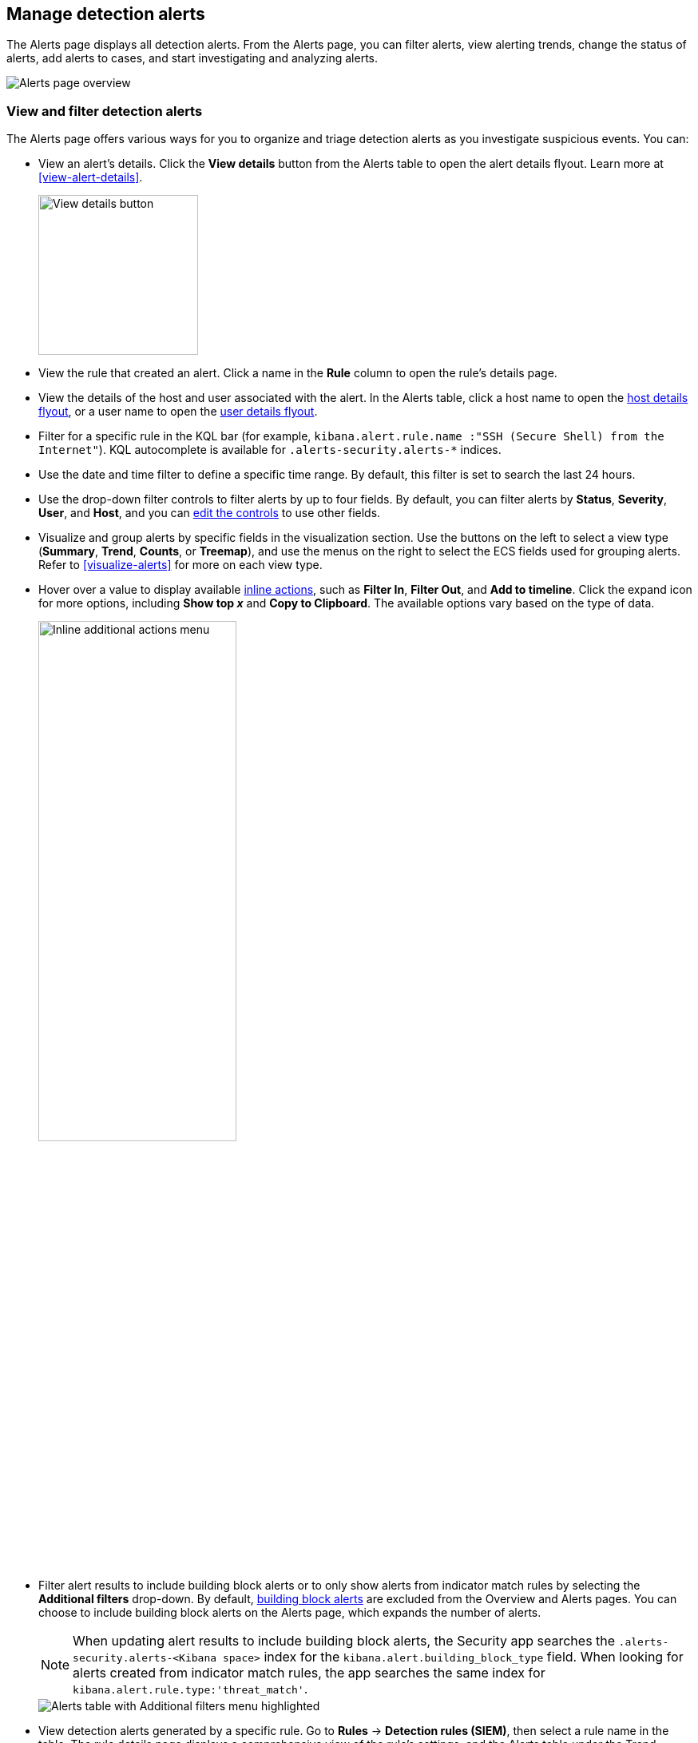 [[alerts-ui-manage]]
[role="xpack"]
== Manage detection alerts

:frontmatter-description: From the Alerts page, you can filter alerts, view alerting trends, change the status of alerts, add alerts to cases, and start investigating and analyzing alerts.
:frontmatter-tags-products: [security, alerting]
:frontmatter-tags-content-type: [how-to]
:frontmatter-tags-user-goals: [manage]

The Alerts page displays all detection alerts. From the Alerts page, you can filter alerts, view alerting trends, change the status of alerts, add alerts to cases, and start investigating and analyzing alerts.

[role="screenshot"]
image::detections/images/alert-page.png[Alerts page overview]

[float]
[[detection-view-and-filter-alerts]]
=== View and filter detection alerts
The Alerts page offers various ways for you to organize and triage detection alerts as you investigate suspicious events. You can:

* View an alert's details. Click the *View details* button from the Alerts table to open the alert details flyout. Learn more at <<view-alert-details>>.
+
[role="screenshot"]
image::images/view-alert-details.png[View details button, 200]

* View the rule that created an alert. Click a name in the *Rule* column to open the rule's details page.

* View the details of the host and user associated with the alert. In the Alerts table, click a host name to open the <<host-details-flyout, host details flyout>>, or a user name to open the <<user-details-flyout, user details flyout>>.

* Filter for a specific rule in the KQL bar (for example, `kibana.alert.rule.name :"SSH (Secure Shell) from the Internet"`). KQL autocomplete is available for `.alerts-security.alerts-*` indices.

* Use the date and time filter to define a specific time range. By default, this filter is set to search the last 24 hours.

* Use the drop-down filter controls to filter alerts by up to four fields. By default, you can filter alerts by *Status*, *Severity*, *User*, and *Host*, and you can <<drop-down-filter-controls,edit the controls>> to use other fields.

* Visualize and group alerts by specific fields in the visualization section. Use the buttons on the left to select a view type (*Summary*, *Trend*, *Counts*, or *Treemap*), and use the menus on the right to select the ECS fields used for grouping alerts. Refer to <<visualize-alerts>> for more on each view type.

* Hover over a value to display available <<inline-actions, inline actions>>, such as *Filter In*, *Filter Out*, and *Add to timeline*. Click the expand icon for more options, including *Show top _x_* and *Copy to Clipboard*. The available options vary based on the type of data.
+
[role="screenshot"]
image::images/inline-actions-menu.png[Inline additional actions menu,55%]

* Filter alert results to include building block alerts or to only show alerts from indicator match rules by selecting the *Additional filters* drop-down. By default, <<building-block-rule, building block alerts>> are excluded from the Overview and Alerts pages. You can choose to include building block alerts on the Alerts page, which expands the number of alerts.
+
NOTE: When updating alert results to include building block alerts, the Security app searches the `.alerts-security.alerts-<Kibana space>` index for the `kibana.alert.building_block_type` field. When looking for alerts created from indicator match rules, the app searches the same index for `kibana.alert.rule.type:'threat_match'`.
+
[role="screenshot"]
image::images/additional-filters.png[Alerts table with Additional filters menu highlighted]

* View detection alerts generated by a specific rule. Go to *Rules* -> *Detection rules (SIEM)*, then select a rule name in the table. The rule details page displays a comprehensive view of the rule's settings, and the Alerts table under the Trend histogram displays the alerts associated with the rule, including alerts from any previous or deleted revision of that rule.

[float]
[[drop-down-filter-controls]]
=== Edit drop-down filter controls

By default, the drop-down controls on the Alerts page filter alerts by *Status*, *Severity*, *User*, and *Host*. You can edit them to filter by different fields, as well as remove, add, and reorder them if you prefer a different order.

[role="screenshot"]
image::images/alert-page-dropdown-controls.png[Alerts page with drop-down controls highlighted]

[NOTE]
====
* You can have a maximum of four controls on the Alerts page.
* You can't remove the *Status* control.
* If you make any changes to the controls, you _must_ save the pending changes for them to persist. 
* Saved changes are stored in your browser's local storage, not your {ref}/user-profile.html[user profile]. If you clear your browser's storage or log into your user profile from a different browser, you will lose your customizations.
====

. Click the three-dot icon next to the controls (image:images/three-dot-icon-blue.png[Three-dot icon,18,18]), then select *Edit Controls*.

. Do any of the following:

* To reorder controls, click and drag a control by its handle (image:images/handle-icon.png[Control handle,18,18]).

* To remove a control, hover over it and select *Remove control* (image:images/red-x-icon.png[Red X icon,18,18]).

* To edit a control, hover over it and select *Edit control* (image:images/pencil-icon.png[Edit icon,18,18]).

* To add a new control, click *Add Controls* (image:images/add-icon-blue.png[Add icon,18,18]). If you already have four controls, you must first remove one to make room for the new one.

. If you're editing or adding a control, do the following in the configuration flyout that opens:

.. In the *Field* list, select the field for the filter. The *Control type* is automatically applied to the field you selected.

.. Enter a *Label* to identify the control.

.. Click *Save and close*.

. Click *Save pending changes* (image:images/save-icon-blue.png[Save icon,18,18]).

[float]
[[group-alerts]]
=== Group alerts

You can group alerts by rule name, user name, host name, source IP address, or any other field. Select *Group alerts by*, then select an option or *Custom field* to specify a different field.

Select up to three fields for grouping alerts. The groups will nest in the order you selected them, and the nesting order is displayed above the table next to *Group alerts by*.

[role="screenshot"]
image::images/group-alerts.png[Alerts table with Group alerts by drop-down]

Each group displays information such as the alerts' severity and how many users, hosts, and alerts are in the group. The information displayed varies depending on the selected fields.

To interact with grouped alerts:

* Select the *Take actions* menu to perform a bulk action on all alerts in a group, such as <<detection-alert-status,changing their status>>.

* Click a group's name or the expand icon (image:images/expand-icon-vertical-right.png[Grouped alerts expand icon,16,16]) to display alerts within that group. You can filter and customize this view like any other alerts table.
+
[role="screenshot"]
image::images/group-alerts-expand.png[Expanded alert group with alerts table]

[float]
[[customize-the-alerts-table]]
=== Customize the Alerts table
Use the toolbar buttons in the upper-left of the Alerts table to customize the columns you want displayed:

* **Columns**: Reorder the columns.
* **_x_ fields sorted**: Sort the table by one or more columns.
* **Fields**: Select the fields to display in the table. You can also add <<runtime-fields, runtime fields>> to detection alerts and display them in the Alerts table.

Click the *Full screen* button in the upper-right to view the table in full-screen mode.

[role="screenshot"]
image::images/alert-table-toolbar-buttons.png[Alerts table with toolbar buttons highlighted]

Use the view options drop-down in the upper-right of the Alerts table to control how alerts are displayed:

* *Grid view*: Displays alerts in a traditional table view with columns for each field
* *Event rendered view*: Display alerts in a descriptive event flow that includes relevant details and context about the event.

[role="screenshot"]
image::images/event-rendered-view.png[Alerts table with the Event rendered view enabled]

TIP: When using grid view, you can view alert-rendered reason statements and event renderings for specific alerts by clicking the expand icon in the *Reason* column. Some events do not have event renderings.

[float]
[[alert-actions]]
=== Take actions on an alert
From the Alerts table or the alert details flyout, you can:

* <<signals-to-cases>>
* <<detection-alert-status>>
* <<add-exception-from-alerts>>
* <<apply-alert-tags>>
* <<assign-users-to-alerts>>
* <<filter-assigned-alerts>>
* <<endpoint-rule-exceptions,Add an endpoint exception from an alert>>
* <<host-isolation-ov,Isolate an alert's host>>
* <<response-actions,Perform response actions on an alert's host>> (Alert details flyout only)
* <<alerts-run-osquery, Run Osquery against an alert>>
* <<signals-to-timelines>>
* <<visual-event-analyzer,Visually analyze an alert's process relationships>>

[float]
[[detection-alert-status]]
==== Change an alert's status

You can set an alert's status to indicate whether it needs to be investigated
(*Open*), is under active investigation (*Acknowledged*), or has been resolved
(*Closed*). By default, the Alerts page displays open alerts. To filter alerts that are *Acknowledged* or *Closed*, use the *Status* drop-down filter at the top of the Alerts page. 

To change an alert's status, do one of the following:

* In the Alerts table, click *More actions* (*...*) in the alert's row, then select a status.

* In the Alerts table, select the alerts you want to change, click *Selected _x_ alerts* at the upper-left above the table, and then select a status.
+
[role="screenshot"]
image::images/alert-change-status.png[Bulk action menu with multiple alerts selected, 225]

* beta:[] To bulk-change the status of <<group-alerts,grouped alerts>>, select the *Take actions* menu for the group, then select a status.

* In an alert's details flyout, click *Take action* and select a status.

[float]
[[apply-alert-tags]]
==== Apply and filter alert tags

Use alert tags to organize related alerts into categories that you can filter and group. For example, use the `False Positive` alert tag to label a group of alerts as false positives. Then, search for them by entering the `kibana.alert.workflow_tags : "False Positive"` query into the KQL bar. Alternatively, use the Alert table's <<drop-down-filter-controls,drop-down filters>> to filter for tagged alerts. 

NOTE: You can manage alert tag options by updating the `securitySolution:alertTags` advanced setting. Refer to <<manage-alert-tags>> for more information. 

TIP: To display alert tags in the Alerts table, click **Fields** and add the `kibana.alert.workflow_tags` field. 

To apply or remove alert tags on individual alerts, do one of the following:

** In the Alerts table, click *More actions* (*...*) in an alert's row, then click *Apply alert tags*. Select or unselect tags, then click *Apply tags*. 
** In an alert’s details flyout, click *Take action -> Apply alert tags*. Select or unselect tags, then click *Apply tags*. 

To apply or remove alert tags on multiple alerts, select the alerts you want to change, then click *Selected _x_ alerts* at the upper-left above the table. Click *Apply alert tags*, select or unselect tags, then click *Apply tags*. 

[role="screenshot"]
image::images/bulk-apply-alert-tag.png[Bulk action menu with multiple alerts selected, 450]

[float]
[[assign-users-to-alerts]]
==== Assign users to alerts

Assign users to alerts that you want them to investigate, and manage alert assignees throughout an alert's lifecycle.  

IMPORTANT: Users are not notified when they've been assigned to, or unassigned from, alerts.  

|==============================================
| Action | Instructions 

| Assign users to an alert 

a| Choose one of the following:

* **Alerts table** - Click **More actions** (**...**) in an alert's row, then click **Assign alert**. Select users, then click **Apply**. 
* **Alert details flyout** - Click **Take action -> Assign alert**. Alternatively, click the **Assign alert** icon at the top of the alert details flyout, select users, then click **Apply**. 

|Unassign all users from an alert

a| Choose one of the following:

* **Alerts table** - Click **More actions** (**...**) in an alert's row, then click **Unassign alert**.  
* **Alert details flyout** - Click **Take action -> Unassign alert**. 

| Assign users to multiple alerts

a| From the Alerts table, select the alerts you want to change. Click **Selected _x_ alerts** at the upper-left above the table, then click **Assign alert**. Select users, then click **Apply**. 

NOTE: Users assigned to some of the selected alerts will be displayed as unassigned in the selection list. Selecting said users will assign them to all alerts they haven't been assigned to yet.

| Unassign users from multiple alerts

| From the Alerts table, select the alerts you want to change and click **Selected _x_ alerts** at the upper-left above the table. Click **Unassign alert** to remove users from the alert. 

|==============================================

Show users that have been assigned to alerts by adding the **Assignees** column to the Alerts table (**Fields** → `kibana.alert.workflow_assignee_ids`). Up to four assigned users can appear in the **Assignees** column. If an alert is assigned to five or more users, a number appears instead. 

[role="screenshot"]
image::images/alert-assigned-alerts.png[Alert assignees in the Alerts table, 650]

Assigned users are automatically displayed in the alert details flyout. Up to two assigned users can be shown in the flyout. If an alert is assigned to three or more users, a numbered badge displays instead.

[role="screenshot"]
image::images/alert-flyout-assignees.png[Alert assignees in the alert details flyout, 450]

[float]
[[filter-assigned-alerts]]
==== Filter assigned alerts

Click the **Assignees** filter above the Alerts table, then select the users you want to filter by. 

[role="screenshot"]
image::images/alert-filter-assigned-alerts.png[Filtering assigned alerts, 650]

[float]
[[add-exception-from-alerts]]
==== Add a rule exception from an alert

You can add exceptions to the rule that generated an alert directly from the
Alerts table. Exceptions prevent a rule from generating alerts even when its
criteria are met.

To add an exception, click the *More actions* menu (*...*) in the Alerts table, then select
*Add exception*. Alternatively, select *Take action* -> *Add rule exception* in the alert details flyout.

For information about exceptions and how to use them, refer to
<<add-exceptions>>.

[float]
[[signals-to-timelines]]
==== View alerts in Timeline

* To view a single alert in Timeline, click the *Investigate in timeline* button in the Alerts table. Alternatively, select *Take action* -> *Investigate in timeline* in the alert details flyout.
+
[role="screenshot"]
image::images/timeline-button.png[Investigate in timeline button, 300]

* To view multiple alerts in Timeline (up to 2,000), select the checkboxes next to the alerts, then click *Selected _x_ alerts* -> *Investigate in timeline*.
+
image::images/bulk-add-alerts-to-timeline.png[Bulk add alerts to timeline button,50%,50%]

TIP: When you send an alert generated by a
<<rules-ui-create, threshold rule>> to Timeline, all matching events are
listed in the Timeline, even ones that did not reach the threshold value. For
example, if you have an alert generated by a threshold rule that detects 10
failed login attempts, when you send that alert to Timeline, all failed login
attempts detected by the rule are listed.

Suppose the rule that generated the alert uses a Timeline template. In this case, when you investigate the alert in Timeline, the dropzone query values defined in the template are replaced with their corresponding alert values.

// * `host.name`
// * `host.hostname`
// * `host.domain`
// * `host.id`
// * `host.ip`
// * `client.ip`
// * `destination.ip`
// * `server.ip`
// * `source.ip`
// * `network.community_id`
// * `user.name`
// * `process.name`

*Example*

This Timeline template uses the `host.name: "{host.name}"` dropzone filter in
the rule. When alerts generated by the rule are investigated in Timeline, the
`{host.name}` value is replaced with the alert's `host.name` value. If the
alerts's `host.name` value is `Windows-ArsenalFC`, the Timeline dropzone query
is `host.name: "Windows-ArsenalFC"`.

NOTE: Refer to <<timelines-ui>> for information on creating Timelines and Timeline
templates. For information on how to add Timeline templates to rules, refer to <<rules-ui-create>>.
